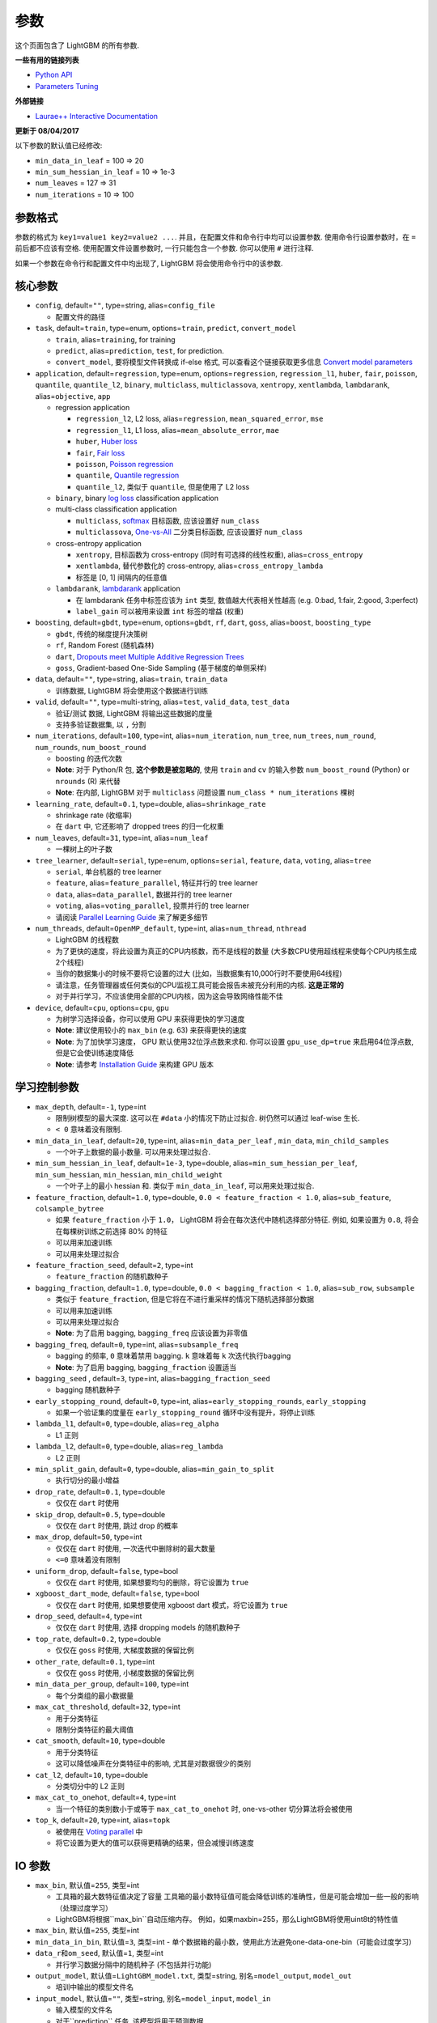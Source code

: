 参数
==========

这个页面包含了 LightGBM 的所有参数.

**一些有用的链接列表**

- `Python API <./Python-API.rst>`__

- `Parameters Tuning <./Parameters-Tuning.rst>`__

**外部链接**

- `Laurae++ Interactive Documentation`_

**更新于 08/04/2017**

以下参数的默认值已经修改:

-  ``min_data_in_leaf`` = 100 => 20
-  ``min_sum_hessian_in_leaf`` = 10 => 1e-3
-  ``num_leaves`` = 127 => 31
-  ``num_iterations`` = 10 => 100

参数格式
-----------------

参数的格式为 ``key1=value1 key2=value2 ...``.
并且，在配置文件和命令行中均可以设置参数.
使用命令行设置参数时，在 ``=`` 前后都不应该有空格.
使用配置文件设置参数时, 一行只能包含一个参数. 你可以使用 ``#`` 进行注释.

如果一个参数在命令行和配置文件中均出现了, LightGBM 将会使用命令行中的该参数.

核心参数
---------------

-  ``config``, default=\ ``""``, type=string, alias=\ ``config_file``

   -  配置文件的路径

-  ``task``, default=\ ``train``, type=enum, options=\ ``train``, ``predict``, ``convert_model``

   -  ``train``, alias=\ ``training``, for training

   -  ``predict``, alias=\ ``prediction``, ``test``, for prediction.

   -  ``convert_model``, 要将模型文件转换成 if-else 格式, 可以查看这个链接获取更多信息 `Convert model parameters <#convert-model-parameters>`__

-  ``application``, default=\ ``regression``, type=enum,
   options=\ ``regression``, ``regression_l1``, ``huber``, ``fair``, ``poisson``, ``quantile``, ``quantile_l2``,
   ``binary``, ``multiclass``, ``multiclassova``, ``xentropy``, ``xentlambda``, ``lambdarank``,
   alias=\ ``objective``, ``app``

   -  regression application

      -  ``regression_l2``, L2 loss, alias=\ ``regression``, ``mean_squared_error``, ``mse``

      -  ``regression_l1``, L1 loss, alias=\ ``mean_absolute_error``, ``mae``

      -  ``huber``, `Huber loss`_

      -  ``fair``, `Fair loss`_

      -  ``poisson``, `Poisson regression`_

      -  ``quantile``, `Quantile regression`_

      -  ``quantile_l2``, 类似于 ``quantile``, 但是使用了 L2 loss 

   -  ``binary``, binary `log loss`_ classification application

   -  multi-class classification application

      -  ``multiclass``, `softmax`_ 目标函数, 应该设置好 ``num_class`` 

      -  ``multiclassova``, `One-vs-All`_ 二分类目标函数, 应该设置好 ``num_class`` 

   -  cross-entropy application

      -  ``xentropy``, 目标函数为 cross-entropy (同时有可选择的线性权重), alias=\ ``cross_entropy``

      -  ``xentlambda``, 替代参数化的 cross-entropy, alias=\ ``cross_entropy_lambda``

      -  标签是 [0, 1] 间隔内的任意值

   -  ``lambdarank``, `lambdarank`_ application

      -  在 lambdarank 任务中标签应该为 ``int`` 类型, 数值越大代表相关性越高 (e.g. 0:bad, 1:fair, 2:good, 3:perfect)

      -  ``label_gain`` 可以被用来设置 ``int`` 标签的增益 (权重)

-  ``boosting``, default=\ ``gbdt``, type=enum,
   options=\ ``gbdt``, ``rf``, ``dart``, ``goss``,
   alias=\ ``boost``, ``boosting_type``

   -  ``gbdt``, 传统的梯度提升决策树

   -  ``rf``, Random Forest (随机森林)

   -  ``dart``, `Dropouts meet Multiple Additive Regression Trees`_

   -  ``goss``, Gradient-based One-Side Sampling (基于梯度的单侧采样)

-  ``data``, default=\ ``""``, type=string, alias=\ ``train``, ``train_data``

   -  训练数据, LightGBM 将会使用这个数据进行训练

-  ``valid``, default=\ ``""``, type=multi-string, alias=\ ``test``, ``valid_data``, ``test_data``

   -  验证/测试 数据, LightGBM 将输出这些数据的度量

   -  支持多验证数据集, 以 ``,`` 分割

-  ``num_iterations``, default=\ ``100``, type=int,
   alias=\ ``num_iteration``, ``num_tree``, ``num_trees``, ``num_round``, ``num_rounds``, ``num_boost_round``

   -  boosting 的迭代次数

   -  **Note**: 对于 Python/R 包, **这个参数是被忽略的**,
      使用 ``train`` and ``cv`` 的输入参数 ``num_boost_round`` (Python) or ``nrounds`` (R) 来代替

   -  **Note**: 在内部, LightGBM 对于 ``multiclass`` 问题设置 ``num_class * num_iterations`` 棵树

-  ``learning_rate``, default=\ ``0.1``, type=double, alias=\ ``shrinkage_rate``

   -  shrinkage rate (收缩率)

   -  在 ``dart`` 中, 它还影响了 dropped trees 的归一化权重

-  ``num_leaves``, default=\ ``31``, type=int, alias=\ ``num_leaf``

   -  一棵树上的叶子数

-  ``tree_learner``, default=\ ``serial``, type=enum, options=\ ``serial``, ``feature``, ``data``, ``voting``, alias=\ ``tree``

   -  ``serial``, 单台机器的 tree learner

   -  ``feature``, alias=\ ``feature_parallel``, 特征并行的 tree learner

   -  ``data``, alias=\ ``data_parallel``, 数据并行的 tree learner

   -  ``voting``, alias=\ ``voting_parallel``, 投票并行的 tree learner

   -  请阅读 `Parallel Learning Guide <./Parallel-Learning-Guide.rst>`__ 来了解更多细节

-  ``num_threads``, default=\ ``OpenMP_default``, type=int, alias=\ ``num_thread``, ``nthread``

   -  LightGBM 的线程数

   -  为了更快的速度，将此设置为真正的CPU内核数，而不是线程的数量 (大多数CPU使用超线程来使每个CPU内核生成2个线程)

   -  当你的数据集小的时候不要将它设置的过大 (比如，当数据集有10,000行时不要使用64线程)

   -  请注意，任务管理器或任何类似的CPU监视工具可能会报告未被充分利用的内核. **这是正常的**

   -  对于并行学习，不应该使用全部的CPU内核，因为这会导致网络性能不佳

-  ``device``, default=\ ``cpu``, options=\ ``cpu``, ``gpu``

   -  为树学习选择设备，你可以使用 GPU 来获得更快的学习速度

   -  **Note**: 建议使用较小的 ``max_bin`` (e.g. 63) 来获得更快的速度

   -  **Note**: 为了加快学习速度， GPU 默认使用32位浮点数来求和.
      你可以设置 ``gpu_use_dp=true`` 来启用64位浮点数, 但是它会使训练速度降低

   -  **Note**: 请参考 `Installation Guide <./Installation-Guide.rst#build-gpu-version>`__ 来构建 GPU 版本

学习控制参数
---------------------------

-  ``max_depth``, default=\ ``-1``, type=int

   -  限制树模型的最大深度. 这可以在 ``#data`` 小的情况下防止过拟合. 树仍然可以通过 leaf-wise 生长.

   -  ``< 0`` 意味着没有限制.

-  ``min_data_in_leaf``, default=\ ``20``, type=int, alias=\ ``min_data_per_leaf`` , ``min_data``, ``min_child_samples``

   -  一个叶子上数据的最小数量. 可以用来处理过拟合.

-  ``min_sum_hessian_in_leaf``, default=\ ``1e-3``, type=double,
   alias=\ ``min_sum_hessian_per_leaf``, ``min_sum_hessian``, ``min_hessian``, ``min_child_weight``

   -  一个叶子上的最小 hessian 和. 类似于 ``min_data_in_leaf``, 可以用来处理过拟合.

-  ``feature_fraction``, default=\ ``1.0``, type=double, ``0.0 < feature_fraction < 1.0``, alias=\ ``sub_feature``, ``colsample_bytree``

   -  如果 ``feature_fraction`` 小于 ``1.0``， LightGBM 将会在每次迭代中随机选择部分特征.
      例如, 如果设置为 ``0.8``, 将会在每棵树训练之前选择 80% 的特征

   -  可以用来加速训练

   -  可以用来处理过拟合

-  ``feature_fraction_seed``, default=\ ``2``, type=int

   -  ``feature_fraction`` 的随机数种子

-  ``bagging_fraction``, default=\ ``1.0``, type=double, ``0.0 < bagging_fraction < 1.0``, alias=\ ``sub_row``, ``subsample``

   -  类似于 ``feature_fraction``, 但是它将在不进行重采样的情况下随机选择部分数据

   -  可以用来加速训练

   -  可以用来处理过拟合

   -  **Note**: 为了启用 bagging, ``bagging_freq`` 应该设置为非零值

-  ``bagging_freq``, default=\ ``0``, type=int, alias=\ ``subsample_freq``

   -  bagging 的频率, ``0`` 意味着禁用 bagging. ``k`` 意味着每 ``k`` 次迭代执行bagging

   -  **Note**: 为了启用 bagging, ``bagging_fraction`` 设置适当

-  ``bagging_seed`` , default=\ ``3``, type=int, alias=\ ``bagging_fraction_seed``

   -  bagging 随机数种子

-  ``early_stopping_round``, default=\ ``0``, type=int, alias=\ ``early_stopping_rounds``, ``early_stopping``

   -  如果一个验证集的度量在 ``early_stopping_round`` 循环中没有提升，将停止训练

-  ``lambda_l1``, default=\ ``0``, type=double, alias=\ ``reg_alpha``

   -  L1 正则

-  ``lambda_l2``, default=\ ``0``, type=double, alias=\ ``reg_lambda``

   -  L2 正则

-  ``min_split_gain``, default=\ ``0``, type=double, alias=\ ``min_gain_to_split``

   -  执行切分的最小增益

-  ``drop_rate``, default=\ ``0.1``, type=double

   -  仅仅在 ``dart`` 时使用

-  ``skip_drop``, default=\ ``0.5``, type=double

   -  仅仅在 ``dart`` 时使用, 跳过 drop 的概率

-  ``max_drop``, default=\ ``50``, type=int

   -  仅仅在 ``dart`` 时使用, 一次迭代中删除树的最大数量
   
   -  ``<=0`` 意味着没有限制

-  ``uniform_drop``, default=\ ``false``, type=bool

   -  仅仅在 ``dart`` 时使用, 如果想要均匀的删除，将它设置为 ``true`` 

-  ``xgboost_dart_mode``, default=\ ``false``, type=bool

   -  仅仅在 ``dart`` 时使用, 如果想要使用 xgboost dart 模式，将它设置为 ``true``  

-  ``drop_seed``, default=\ ``4``, type=int

   -  仅仅在 ``dart`` 时使用, 选择 dropping models 的随机数种子

-  ``top_rate``, default=\ ``0.2``, type=double

   -  仅仅在 ``goss`` 时使用, 大梯度数据的保留比例

-  ``other_rate``, default=\ ``0.1``, type=int

   -  仅仅在 ``goss`` 时使用, 小梯度数据的保留比例

-  ``min_data_per_group``, default=\ ``100``, type=int

   -  每个分类组的最小数据量

-  ``max_cat_threshold``, default=\ ``32``, type=int

   -  用于分类特征

   -  限制分类特征的最大阈值

-  ``cat_smooth``, default=\ ``10``, type=double

   -  用于分类特征

   -  这可以降低噪声在分类特征中的影响, 尤其是对数据很少的类别

-  ``cat_l2``, default=\ ``10``, type=double

   -  分类切分中的 L2 正则

-  ``max_cat_to_onehot``, default=\ ``4``, type=int

   -  当一个特征的类别数小于或等于 ``max_cat_to_onehot`` 时, one-vs-other 切分算法将会被使用

-  ``top_k``, default=\ ``20``, type=int, alias=\ ``topk``

   -  被使用在 `Voting parallel <./Parallel-Learning-Guide.rst#choose-appropriate-parallel-algorithm>`__ 中

   -  将它设置为更大的值可以获得更精确的结果，但会减慢训练速度

IO 参数
-------------
-  ``max_bin``, 默认值=\ ``255``, 类型=int

   -  工具箱的最大数特征值决定了容量
      工具箱的最小数特征值可能会降低训练的准确性，但是可能会增加一些一般的影响（处理过度学习）

   -  LightGBM将根据``max_bin``自动压缩内存。
      例如，如果maxbin=255，那么LightGBM将使用uint8t的特性值

-  ``max_bin``, 默认值=\ ``255``, 类型=int

-  ``min_data_in_bin``, 默认值=\ ``3``, 类型=int
   -  单个数据箱的最小数，使用此方法避免one-data-one-bin（可能会过度学习）

-  ``data_r和om_seed``, 默认值=\ ``1``, 类型=int

   -  并行学习数据分隔中的随机种子 (不包括并行功能)

-  ``output_model``, 默认值=\ ``LightGBM_model.txt``, 类型=string, 别名=\ ``model_output``, ``model_out``

   -  培训中输出的模型文件名

-  ``input_model``, 默认值=\ ``""``, 类型=string, 别名=\ ``model_input``, ``model_in``

   -  输入模型的文件名

   -  对于``prediction`` 任务, 该模型将用于预测数据

   -  对于 ``train`` 任务, 培训将从该模型继续

-  ``output_result``, 默认值=\ ``LightGBM_predict_result.txt``,
   类型=string, 别名=\ ``predict_result``, ``prediction_result``

   -  ``prediction`` 任务的预测结果文件名

-  ``model_format``, 默认值=\ ``text``, 类型=multi-enum, 可选项=\ ``text``, ``proto``

   -  保存和加载模型的格式

   -   ``text``, 使用文本字符串

   -   ``proto``, 使用协议缓冲二进制格式

   -  您可以通过使用逗号来进行多种格式的保存，例如 ``text,proto``. 在这种情况下, ``model_format`` 将作为后缀添加 ``output_model``

   -  **Note**: 不支持多种格式的加载

   -  **Note**: 要使用这个参数，您需要使用build 版本 <./Installation-Guide.rst#protobuf-support>`__

-  ``pre_partition``, 默认值=\ ``false``, 类型=bool, 别名=\ ``is_pre_partition``

   -  用于并行学习(不包括功能并行)

   -  ``true`` 如果训练数据 pre-partitioned, 不同的机器使用不同的分区

-  ``is_sparse``, 默认值=\ ``true``, 类型=bool, 别名=\ ``is_enable_sparse``, ``enable_sparse``

   -  用于 enable/disable 稀疏优化. 设置 ``false``就禁用稀疏优化

-  ``two_round``, 默认值=\ ``false``, 类型=bool, 别名=\ ``two_round_loading``, ``use_two_round_loading``

   -  默认情况下，LightGBM将把数据文件映射到内存，并从内存加载特性。
      这将提供更快的数据加载速度。但当数据文件很大时，内存可能会耗尽
   -  如果数据文件太大，不能放在内存中，就把它设置为``true``

-  ``save_binary``, 默认值=\ ``false``, 类型=bool, 别名=\ ``is_save_binary``, ``is_save_binary_file``

   -  如果设置为 ``true`` LightGBM则将数据集(包括验证数据)保存到二进制文件中。
      可以加快数据加载速度。

-  ``verbosity``, 默认值=\ ``1``, 类型=int, 别名=\ ``verbose``

   -  ``<0`` = 致命的,
      ``=0`` = 错误 (警告),
      ``>0`` = 信息

-  ``header``, 默认值=\ ``false``, 类型=bool, 别名=\ ``has_header``

   -  如果输入数据有标识头，则在此处设置``true``

-  ``label``, 默认值=\ ``""``, 类型=string, 别名=\ ``label_column``

   -  指定标签列

   -  用于索引的数字, e.g. ``label=0`` 意味着 column\_0 是标签列

   -  为列名添加前缀 ``name:`` , e.g. ``label=name:is_click``

-  ``weight``, 默认值=\ ``""``, 类型=string, 别名=\ ``weight_column``

   -  列的指定

   -  用于索引的数字, e.g. ``weight=0`` 表示 column\_0 是权重点

   -  为列名添加前缀 ``name:``, e.g. ``weight=name:weight``

   -  **Note**: 索引从 ``0`` 开始.
      当传递类型为索引时，它不计算标签列，例如当标签为0时，权重为列1，正确的参数是权重值为0

-  ``query``, 默认值=\ ``""``, 类型=string, 别名=\ ``query_column``, ``group``, ``group_column``

   -  指定 query/group ID列

   -  用数字做索引, e.g. ``query=0`` 意味着 column\_0 是这个查询的Id

   -  为列名添加前缀 ``name:`` , e.g. ``query=name:query_id``

   -  **Note**: 数据应按照 query\_id.
      索引从 ``0``开始.
      当传递类型为索引时，它不计算标签列，例如当标签为列0，查询id为列1时，正确的参数是查询=0

-  ``ignore_column``, 默认值=\ ``""``, 类型=string, 别名=\ ``ignore_feature``, ``blacklist``

   -  在培训中指定一些忽略的列

   -  用数字做索引, e.g. ``ignore_column=0,1,2`` 意味着 column\_0, column\_1 和 column\_2 将被忽略

   -  为列名添加前缀 ``name:`` , e.g. ``ignore_column=name:c1,c2,c3`` 意味着 c1, c2 和 c3 将被忽略

   -  **Note**: 只在从文件直接加载数据的情况下工作

   -  **Note**: 索引从 ``0`` 开始. 它不包括标签栏

-  ``categorical_feature``, 默认值=\ ``""``, 类型=string, 别名=\ ``categorical_column``, ``cat_feature``, ``cat_column``

   -  指定分类特征

   -  用数字做索引, e.g. ``categorical_feature=0,1,2`` 意味着 column\_0, column\_1 和 column\_2 是分类特征

   -  为列名添加前缀 ``name:``, e.g. ``categorical_feature=name:c1,c2,c3`` 意味着 c1, c2 和 c3 是分类特征

   -  **Note**: 只支持分类与 ``int`` 类型. 索引从 ``0`` 开始. 同时它不包括标签栏

   -  **Note**: 负值的值将被视为 **missing values**

-  ``predict_raw_score``, 默认值=\ ``false``, 类型=bool, 别名=\ ``raw_score``, ``is_predict_raw_score``

   -   只用于``prediction`` 任务

   -  设置为 ``true``只预测原始分数

   -  设置为 ``false`` 只预测分数

-  ``predict_leaf_index``, 默认值=\ ``false``, 类型=bool, 别名=\ ``leaf_index``, ``is_predict_leaf_index``

   -  只用于 ``prediction`` 任务

   -  设置为 ``true`` to predict with leaf index of all trees

-  ``predict_contrib``, 默认值=\ ``false``, 类型=bool, 别名=\ ``contrib``, ``is_predict_contrib``

   -  只用于 ``prediction`` 任务

   -  设置为 ``true`` 预估`SHAP values`_, 这代表了每个特性对每个预测的贡献。
      生成的特征+1的值，其中最后一个值是模型输出的预期值，而不是训练数据

-  ``bin_construct_sample_cnt``, 默认值=\ ``200000``, 类型=int, 别名=\ ``subsample_for_bin``

   -  用来构建直方图的数据的数量

   -  在设置更大的数据时，会提供更好的培训效果，但会增加数据加载时间

   -  如果数据非常稀疏，则将其设置为更大的值

-  ``num_iteration_predict``, 默认值=\ ``-1``, 类型=int

   -  只用于 ``prediction`` 任务
   -  用于指定在预测中使用多少经过培训的迭代

   -  ``<= 0`` 意味着没有限制

-  ``pred_early_stop``, 默认值=\ ``false``, 类型=bool

   - 如果``true``将使用提前停止来加速预测。可能影响精度

-  ``pred_early_stop_freq``, 默认值=\ ``10``, 类型=int

   - 检查早期early-stopping的频率

-  ``pred_early_stop_margin``, 默认值=\ ``10.0``, 类型=double

   -  t提前early-stopping的边际阈值

-  ``use_missing``, 默认值=\ ``true``, 类型=bool

   -  设置为 ``false`` 禁用丢失值的特殊句柄

-  ``zero_as_missing``, 默认值=\ ``false``, 类型=bool

   -  设置为 ``true`` 将所有的0都视为缺失的值 (包括 libsvm/sparse 矩阵中未显示的值)

   -  设置为 ``false`` 使用 ``na`` 代表缺失值

-  ``init_score_file``, 默认值=\ ``""``, 类型=string

   -  训练初始分数文件的路径, ``""`` 将使用 ``train_data_file`` + ``.init`` (如果存在)

-  ``valid_init_score_file``, 默认值=\ ``""``, 类型=multi-string

   -  验证初始分数文件的路径, ``""`` 将使用 ``valid_data_file`` + ``.init`` (如果存在)

   -  通过 ``,`` 对multi-validation进行分离

目标参数
--------------------

-  ``sigmoid``, 默认值=\ ``1.0``, 类型=double

   -  sigmoid 函数的参数. 将用于 ``binary`` 分类 和 ``lambdarank``

-  ``alpha``, 默认值=\ ``0.9``, 类型=double

   -   `Huber loss`_ 和 `Quantile regression`_ 的参数. 将用于``regression`` 任务

-  ``fair_c``, 默认值=\ ``1.0``, 类型=double

   -   `Fair loss`_ 的参数. 将用于 ``regression`` 任务

-  ``gaussian_eta``, 默认值=\ ``1.0``, 类型=double

   -  控制高斯函数的宽度的参数. 将用于``regression_l1`` 和 ``huber`` losses

-  ``poisson_max_delta_step``, 默认值=\ ``0.7``, 类型=double

   -  `Poisson regression`_ 的参数用于维护优化

-  ``scale_pos_weight``, 默认值=\ ``1.0``, 类型=double

   -  正值的权重 ``binary`` 分类 任务

-  ``boost_from_average``, 默认值=\ ``true``, 类型=bool

   -  只用于 ``regression`` 任务

   -  将初始分数调整为更快收敛速度的平均值

-  ``is_unbalance``, 默认值=\ ``false``, 类型=bool, 别名=\ ``unbalanced_sets``

   -  用于 ``binary`` 分类
   
   - 如果培训数据不平衡 设置为 ``true``

-  ``max_position``, 默认值=\ ``20``, 类型=int

   -  用于 ``lambdarank``

   -  将在这个`NDCG`_位置优化

-  ``label_gain``, 默认值=\ ``0,1,3,7,15,31,63,...``, 类型=multi-double

   -  用于 ``lambdarank``

   -  有关获得标签. 列如, 如果使用默认标签增益 这个``2``的标签则是``3``

   -  使用 ``,`` 分隔

-  ``num_class``, 默认值=\ ``1``, 类型=int, 别名=\ ``num_classes``

   -  只用于 ``multiclass`` 分类

-  ``reg_sqrt``, 默认值=\ ``false``, 类型=bool

   -  只用于 ``regression``
   
   -  适合``sqrt(label)``相反，预测结果也会自动转换成``pow2(prediction)``

度量参数
-----------------

-  ``metric``, 默认值={``l2`` for regression}, {``binary_logloss`` for binary classification}, {``ndcg`` for lambdarank}, 类型=multi-enum,
   options=\ ``l1``, ``l2``, ``ndcg``, ``auc``, ``binary_logloss``, ``binary_error`` ...

   -  ``l1``, absolute loss, 别名=\ ``mean_absolute_error``, ``mae``

   -  ``l2``, square loss, 别名=\ ``mean_squared_error``, ``mse``

   -  ``l2_root``, root square loss, 别名=\ ``root_mean_squared_error``, ``rmse``

   -  ``quantile``, `Quantile regression`_

   -  ``huber``, `Huber loss`_

   -  ``fair``, `Fair loss`_

   -  ``poisson``, `Poisson regression`_

   -  ``ndcg``, `NDCG`_

   -  ``map``, `MAP`_

   -  ``auc``, `AUC`_

   -  ``binary_logloss``, `log loss`_

   -  ``binary_error``, 样本: ``0`` 的正确分类, ``1`` 错误分类

   -  ``multi_logloss``, mulit-class 损失日志分类

   -  ``multi_error``, error rate for mulit-class 出错率分类

   -  ``xentropy``, cross-entropy (与可选的线性权重), 别名=\ ``cross_entropy``

   -  ``xentlambda``, "intensity-weighted" 交叉熵, 别名=\ ``cross_entropy_lambda``

   -  ``kldiv``, `Kullback-Leibler divergence`_, 别名=\ ``kullback_leibler``

   -  支持多指标, 使用 ``,``分隔

-  ``metric_freq``, 默认值=\ ``1``, 类型=int

   -  频率指标输出

-  ``train_metric``, 默认值=\ ``false``, 类型=bool, 别名=\ ``training_metric``, ``is_training_metric``

   - 如果你需要输出训练的度量结果则设置 ``true``

-  ``ndcg_at``, 默认值=\ ``1,2,3,4,5``, 类型=multi-int, 别名=\ ``ndcg_eval_at``, ``eval_at``

   -  `NDCG`_ 职位评估, 使用 ``,``分隔

网络参数
------------------

以下参数用于并行学习，只用于基本(socket)版本。

-  ``num_machines``, 默认值=\ ``1``, 类型=int, 别名=\ ``num_machine``

   -  用于并行学习的并行学习应用程序的数量

   -  需要在socket和mpi版本中设置这个

-  ``local_listen_port``, 默认值=\ ``12400``, 类型=int, 别名=\ ``local_port``

   -  监听本地机器的TCP端口

   -  在培训之前，您应该再防火墙设置中放开该端口

-  ``time_out``, 默认值=\ ``120``, 类型=int

   -    允许socket几分钟内超时

-  ``machine_list_file``, 默认值=\ ``""``, 类型=string, 别名=\ ``mlist``

   -  为这个并行学习应用程序列出机器的文件

   -  每一行包含一个IP和一个端口为一台机器。格式是ip port，由空格分隔

GPU 参数
--------------

-  ``gpu_platform_id``, 默认值=\ ``-1``, 类型=int

   -  OpenCL 平台 ID. 通常每个GPU供应商都会公开一个OpenCL平台。

   -  默认值为 ``-1``, 意味着整个系统平台

-  ``gpu_device_id``, 默认值=\ ``-1``, 类型=int

   -  OpenCL设备ID在指定的平台上。 在选定的平台上的每一个GPU都有一个唯一的设备ID

   -  默认值为``-1``, 这个默认值意味着选定平台上的设备

-  ``gpu_use_dp``, 默认值=\ ``false``, 类型=bool

   -  设置为 ``true`` 在GPU上使用双精度GPU (默认使用单精度)
  
模型参数
------------------------

该特性仅在命令行版本中得到支持。

-  ``convert_model_language``, 默认值=\ ``""``, 类型=string

   -  只支持``cpp``

   -  如果 ``convert_model_language`` 设置为 ``task``时 该模型也将转换为 ``train``, 

-  ``convert_model``, 默认值=\ ``"gbdt_prediction.cpp"``, 类型=string

   -  转换模型的输出文件名

其他
------

持续训练输入分数
~~~~~~~~~~~~~~~~~~~~~~~~~~~~~~~~~~~

LightGBM支持对初始得分进行持续的培训。它使用一个附加的文件来存储这些初始值，如下:

::

    0.5
    -0.1
    0.9
    ...

它意味着最初的得分第一个数据行是``0.5`,第二个是``-0.1``等等。
初始得分文件与数据文件逐行对应，每一行有一个分数。
如果数据文件的名称是``train.txt`，最初的分数文件应该被命名为``train.txt.init``与作为数据文件在同一文件夹。
在这种情况下，LightGBM将自动加载初始得分文件，如果它存在的话。

权重数据
~~~~~~~~~~~

LightGBM 加权训练。它使用一个附加文件来存储权重数据，如下:

::

    1.0
    0.5
    0.8
    ...

它意味的重压着第一个数据行是``1.0``,第二个是``0.5``,等等。
权重文件按行与数据文件行相对应，每行的权重为。
如果数据文件的名称是``train.txt``，应该将重量文件命名为``train.txt.weight` 与数据文件相同的文件夹。
在这种情况下，LightGBM将自动加载权重文件，如果它存在的话。

**update**:
现在可以在数据文件中指定``weight``列。请参阅以上参数的参数。

查询数据
~~~~~~~~~~

对于LambdaRank的学习，它需要查询信息来训练数据。
LightGBM使用一个附加文件来存储查询数据，如下:
::

    27
    18
    67
    ...

它意味着第一个“27”“行样本属于一个查询和下一个``18``行属于另一个,等等。
**Note**: 数据应该由查询来排序.

如果数据文件的名称是``train.txt`,这个查询文件应该被命名为``train.txt.query``查询在相同的培训数据文件夹中。
在这种情况下，LightGBM将自动加载查询文件，如果它存在的话。

**update**:
现在可以在数据文件中指定特定的 query/group id。请参阅上面的参数组。

.. _Laurae++ Interactive Documentation: https://sites.google.com/view/lauraepp/parameters

.. _Huber loss: https://en.wikipedia.org/wiki/Huber_loss

.. _Quantile regression: https://en.wikipedia.org/wiki/Quantile_regression

.. _Fair loss: https://www.kaggle.com/c/allstate-claims-severity/discussion/24520

.. _Poisson regression: https://en.wikipedia.org/wiki/Poisson_regression

.. _lambdarank: https://papers.nips.cc/paper/2971-learning-to-rank-with-nonsmooth-cost-functions.pdf

.. _Dropouts meet Multiple Additive Regression Trees: https://arxiv.org/abs/1505.01866

.. _hyper-threading: https://en.wikipedia.org/wiki/Hyper-threading

.. _SHAP values: https://arxiv.org/abs/1706.06060

.. _NDCG: https://en.wikipedia.org/wiki/Discounted_cumulative_gain#Normalized_DCG

.. _MAP: https://en.wikipedia.org/wiki/Information_retrieval#Mean_average_precision

.. _AUC: https://en.wikipedia.org/wiki/Receiver_operating_characteristic#Area_under_the_curve

.. _log loss: https://www.kaggle.com/wiki/LogLoss

.. _softmax: https://en.wikipedia.org/wiki/Softmax_function

.. _One-vs-All: https://en.wikipedia.org/wiki/Multiclass_classification#One-vs.-rest

.. _Kullback-Leibler divergence: https://en.wikipedia.org/wiki/Kullback%E2%80%93Leibler_divergence
